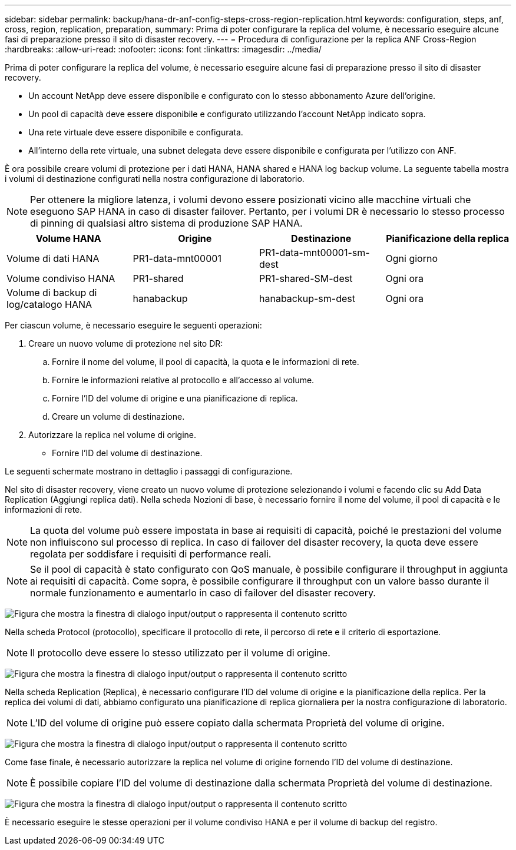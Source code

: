 ---
sidebar: sidebar 
permalink: backup/hana-dr-anf-config-steps-cross-region-replication.html 
keywords: configuration, steps, anf, cross, region, replication, preparation, 
summary: Prima di poter configurare la replica del volume, è necessario eseguire alcune fasi di preparazione presso il sito di disaster recovery. 
---
= Procedura di configurazione per la replica ANF Cross-Region
:hardbreaks:
:allow-uri-read: 
:nofooter: 
:icons: font
:linkattrs: 
:imagesdir: ../media/


[role="lead"]
Prima di poter configurare la replica del volume, è necessario eseguire alcune fasi di preparazione presso il sito di disaster recovery.

* Un account NetApp deve essere disponibile e configurato con lo stesso abbonamento Azure dell'origine.
* Un pool di capacità deve essere disponibile e configurato utilizzando l'account NetApp indicato sopra.
* Una rete virtuale deve essere disponibile e configurata.
* All'interno della rete virtuale, una subnet delegata deve essere disponibile e configurata per l'utilizzo con ANF.


È ora possibile creare volumi di protezione per i dati HANA, HANA shared e HANA log backup volume. La seguente tabella mostra i volumi di destinazione configurati nella nostra configurazione di laboratorio.


NOTE: Per ottenere la migliore latenza, i volumi devono essere posizionati vicino alle macchine virtuali che eseguono SAP HANA in caso di disaster failover. Pertanto, per i volumi DR è necessario lo stesso processo di pinning di qualsiasi altro sistema di produzione SAP HANA.

|===
| Volume HANA | Origine | Destinazione | Pianificazione della replica 


| Volume di dati HANA | PR1-data-mnt00001 | PR1-data-mnt00001-sm-dest | Ogni giorno 


| Volume condiviso HANA | PR1-shared | PR1-shared-SM-dest | Ogni ora 


| Volume di backup di log/catalogo HANA | hanabackup | hanabackup-sm-dest | Ogni ora 
|===
Per ciascun volume, è necessario eseguire le seguenti operazioni:

. Creare un nuovo volume di protezione nel sito DR:
+
.. Fornire il nome del volume, il pool di capacità, la quota e le informazioni di rete.
.. Fornire le informazioni relative al protocollo e all'accesso al volume.
.. Fornire l'ID del volume di origine e una pianificazione di replica.
.. Creare un volume di destinazione.


. Autorizzare la replica nel volume di origine.
+
** Fornire l'ID del volume di destinazione.




Le seguenti schermate mostrano in dettaglio i passaggi di configurazione.

Nel sito di disaster recovery, viene creato un nuovo volume di protezione selezionando i volumi e facendo clic su Add Data Replication (Aggiungi replica dati). Nella scheda Nozioni di base, è necessario fornire il nome del volume, il pool di capacità e le informazioni di rete.


NOTE: La quota del volume può essere impostata in base ai requisiti di capacità, poiché le prestazioni del volume non influiscono sul processo di replica. In caso di failover del disaster recovery, la quota deve essere regolata per soddisfare i requisiti di performance reali.


NOTE: Se il pool di capacità è stato configurato con QoS manuale, è possibile configurare il throughput in aggiunta ai requisiti di capacità. Come sopra, è possibile configurare il throughput con un valore basso durante il normale funzionamento e aumentarlo in caso di failover del disaster recovery.

image:saphana-dr-anf_image10.png["Figura che mostra la finestra di dialogo input/output o rappresenta il contenuto scritto"]

Nella scheda Protocol (protocollo), specificare il protocollo di rete, il percorso di rete e il criterio di esportazione.


NOTE: Il protocollo deve essere lo stesso utilizzato per il volume di origine.

image:saphana-dr-anf_image11.png["Figura che mostra la finestra di dialogo input/output o rappresenta il contenuto scritto"]

Nella scheda Replication (Replica), è necessario configurare l'ID del volume di origine e la pianificazione della replica. Per la replica dei volumi di dati, abbiamo configurato una pianificazione di replica giornaliera per la nostra configurazione di laboratorio.


NOTE: L'ID del volume di origine può essere copiato dalla schermata Proprietà del volume di origine.

image:saphana-dr-anf_image12.png["Figura che mostra la finestra di dialogo input/output o rappresenta il contenuto scritto"]

Come fase finale, è necessario autorizzare la replica nel volume di origine fornendo l'ID del volume di destinazione.


NOTE: È possibile copiare l'ID del volume di destinazione dalla schermata Proprietà del volume di destinazione.

image:saphana-dr-anf_image13.png["Figura che mostra la finestra di dialogo input/output o rappresenta il contenuto scritto"]

È necessario eseguire le stesse operazioni per il volume condiviso HANA e per il volume di backup del registro.
